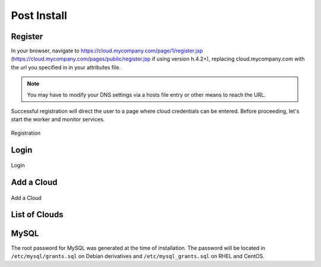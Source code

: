 .. _post_install:

Post Install
------------

.. _register:

Register
~~~~~~~~

In your browser, navigate to https://cloud.mycompany.com/page/1/register.jsp (https://cloud.mycompany.com/pages/public/register.jsp if using version h.4.2+),
replacing cloud.mycompany.com with the url you specified in in your attributes file.

.. note:: You may have to modify your DNS settings via a hosts file entry or other means
   to reach the URL.

Successful registration will direct the user to a page where cloud credentials can be
entered. Before proceeding, let's start the worker and monitor services.

.. figure:: ./images/post_install_register.png
   :height: 700px
   :width: 900 px
   :scale: 55 %
   :alt: Registration
   :align: center

   Registration

Login
~~~~~~~~

.. figure:: ./images/post_install_login.png
   :height: 700px
   :width: 900 px
   :scale: 55 %
   :alt: Login
   :align: center

   Login

Add a Cloud
~~~~~~~~~~~

.. figure:: ./images/post_install_add_cloud.png
   :height: 700px
   :width: 900 px
   :scale: 55 %
   :alt: Add
   :align: center

   Add a Cloud

List of Clouds
~~~~~~~~~~~~~~

.. raw:: html
	
	<a href="./images/post_install_aws.png">Amazon Web Services</a><br />
	<a href="./images/post_install_att.png">AT&T Synaptic Cloud</a><br />
	<a href="./images/post_install_azure.png">Azure</a><br />
	<a href="./images/post_install_bluelock.png">Bluelock vCloud Director</a><br />
	<a href="./images/post_install_cloudcentral.png">CloudCentral</a><br />
	<a href="./images/post_install_cloudsigma_lv.png">CloudSigma Las Vegas</a><br />
	<a href="./images/post_install_cloudsigma_z.png">CloudSigma Zurich</a><br />
	<a href="./images/post_install_gogrid.png">GoGrid</a><br />
	<a href="./images/post_install_google.png">Google</a><br />
	<a href="./images/post_install_hp.png">HP Cloud</a><br />
	<a href="./images/post_install_ibm.png">IBM SmartCloud Enterprise</a><br />
	<a href="./images/post_install_joyent.png">Joyent</a><br />
	<a href="./images/post_install_kt.png">KT ucloud</a><br />
	<a href="./images/post_install_opsource.png">OpSource</a><br />
	<a href="./images/post_install_rackspace.png">Rackspace NG</a><br />
	<a href="./images/post_install_serverexpress.png">ServerExpress</a><br />
	<a href="./images/post_install_tata.png">Tata InstaCompute</a><br />
	<a href="./images/post_install_terremark.png">Terremark Enterprise Cloud</a><br />

    
MySQL
~~~~~

The root password for MySQL was generated at the time of installation. The password will
be located in ``/etc/mysql/grants.sql`` on Debian derivatives and
``/etc/mysql_grants.sql`` on RHEL and CentOS.
